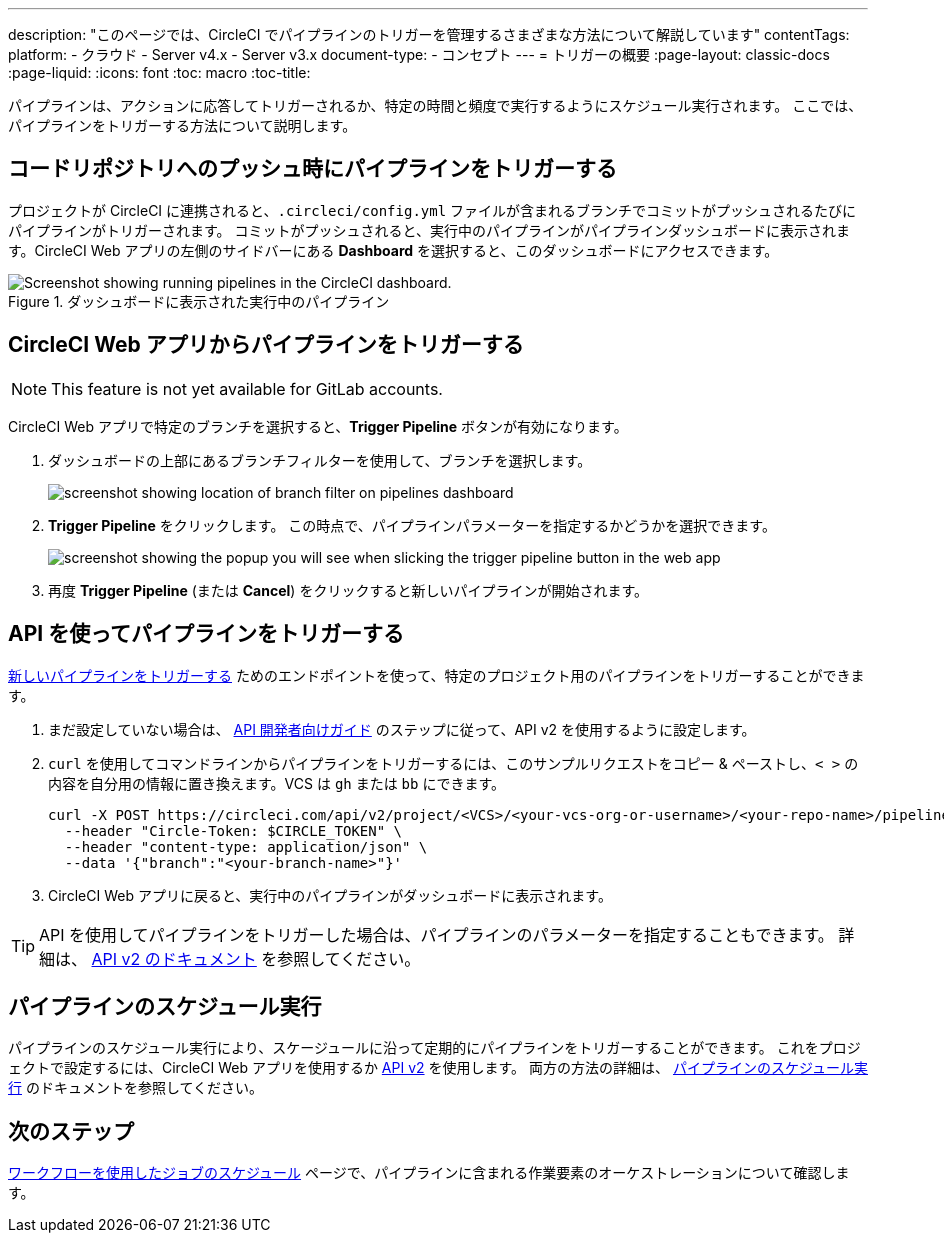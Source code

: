 ---

description: "このページでは、CircleCI でパイプラインのトリガーを管理するさまざまな方法について解説しています"
contentTags:
  platform:
  - クラウド
  - Server v4.x
  - Server v3.x
document-type:
- コンセプト
---
= トリガーの概要
:page-layout: classic-docs
:page-liquid:
:icons: font
:toc: macro
:toc-title:

パイプラインは、アクションに応答してトリガーされるか、特定の時間と頻度で実行するようにスケジュール実行されます。 ここでは、パイプラインをトリガーする方法について説明します。

[#run-a-pipeline-on-commit-to-your-code-repository]
== コードリポジトリへのプッシュ時にパイプラインをトリガーする

プロジェクトが CircleCI に連携されると、`.circleci/config.yml` ファイルが含まれるブランチでコミットがプッシュされるたびにパイプラインがトリガーされます。 コミットがプッシュされると、実行中のパイプラインがパイプラインダッシュボードに表示されます。CircleCI Web アプリの左側のサイドバーにある **Dashboard** を選択すると、このダッシュボードにアクセスできます。

.ダッシュボードに表示された実行中のパイプライン
image::pipelines-dashboard.png[Screenshot showing running pipelines in the CircleCI dashboard.]

[#run-a-pipeline-from-the-circleci-web-app]
== CircleCI Web アプリからパイプラインをトリガーする

NOTE: This feature is not yet available for GitLab accounts.

CircleCI Web アプリで特定のブランチを選択すると、**Trigger Pipeline** ボタンが有効になります。

. ダッシュボードの上部にあるブランチフィルターを使用して、ブランチを選択します。
+
image::branch-filter.png[screenshot showing location of branch filter on pipelines dashboard]
. **Trigger Pipeline** をクリックします。 この時点で、パイプラインパラメーターを指定するかどうかを選択できます。
+
image::trigger-pipeline-popup.png[screenshot showing the popup you will see when slicking the trigger pipeline button in the web app]
. 再度 **Trigger Pipeline** (または **Cancel**) をクリックすると新しいパイプラインが開始されます。

[#run-a-pipeline-using-the-api]
== API を使ってパイプラインをトリガーする

https://circleci.com/docs/api/v2/index.html#operation/triggerPipeline[新しいパイプラインをトリガーする] ためのエンドポイントを使って、特定のプロジェクト用のパイプラインをトリガーすることができます。

. まだ設定していない場合は、 <<api-developers-guide#authentication-and-authorization,API 開発者向けガイド>> のステップに従って、API v2 を使用するように設定します。
. `curl` を使用してコマンドラインからパイプラインをトリガーするには、このサンプルリクエストをコピー & ペーストし、`< >` の内容を自分用の情報に置き換えます。VCS は `gh` または `bb` にできます。
+
[source,shell]
----
curl -X POST https://circleci.com/api/v2/project/<VCS>/<your-vcs-org-or-username>/<your-repo-name>/pipeline \
  --header "Circle-Token: $CIRCLE_TOKEN" \
  --header "content-type: application/json" \
  --data '{"branch":"<your-branch-name>"}'
----
. CircleCI Web アプリに戻ると、実行中のパイプラインがダッシュボードに表示されます。

TIP: API を使用してパイプラインをトリガーした場合は、パイプラインのパラメーターを指定することもできます。 詳細は、 https://circleci.com/docs/api/v2/index.html#operation/triggerPipeline[API v2 のドキュメント] を参照してください。

[#schedule-a-pipeline]
== パイプラインのスケジュール実行

パイプラインのスケジュール実行により、スケージュールに沿って定期的にパイプラインをトリガーすることができます。 これをプロジェクトで設定するには、CircleCI Web アプリを使用するか https://circleci.com/docs/api/v2/index.html#operation/createSchedule[API v2] を使用します。 両方の方法の詳細は、 <<scheduled-pipelines#,パイプラインのスケジュール実行>> のドキュメントを参照してください。

[#next-steps]
== 次のステップ

<<workflows#,ワークフローを使用したジョブのスケジュール>> ページで、パイプラインに含まれる作業要素のオーケストレーションについて確認します。